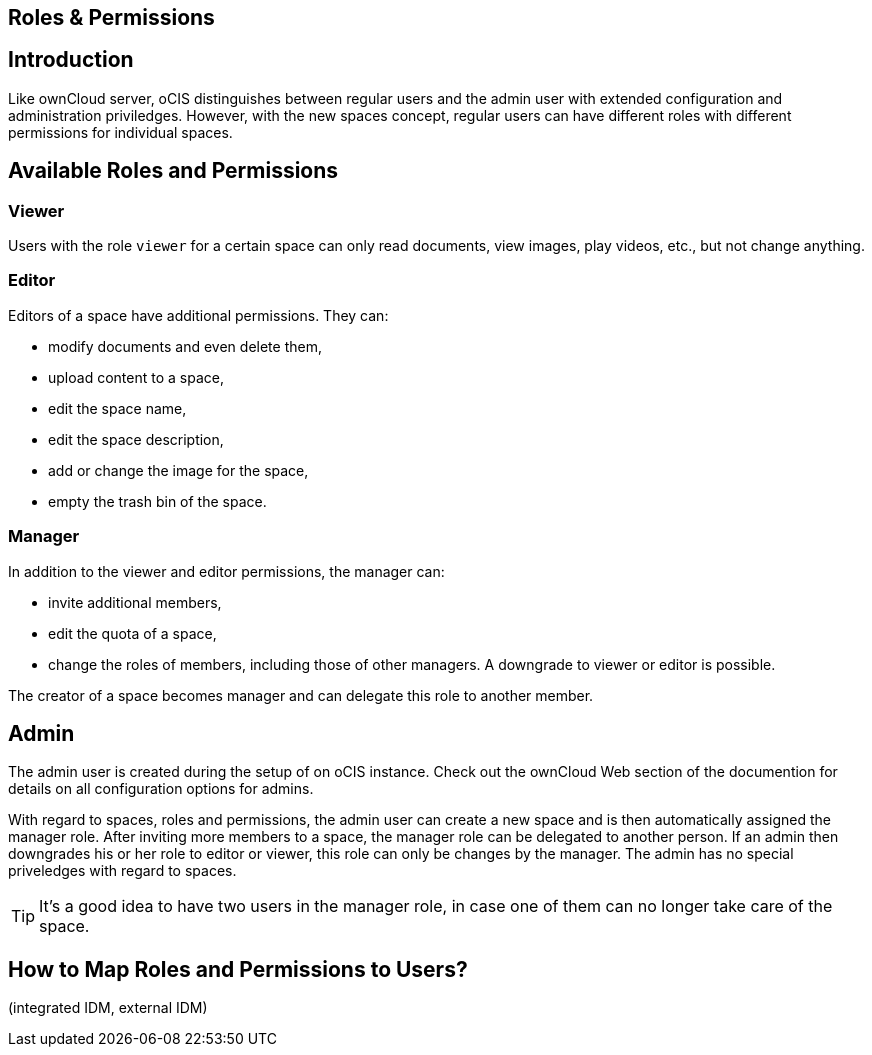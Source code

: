 == Roles & Permissions
:toc: right
:toclevels: 1

:description: Like ownCloud server, oCIS distinguishes between regular users and the admin user with extended configuration and administration priviledges. However, with the new spaces concept, regular users can have different roles with different permissions for individual spaces.

== Introduction

{description}

== Available Roles and Permissions

=== Viewer

Users with the role `viewer` for a certain space can only read documents, view images, play videos, etc., but not change anything.

=== Editor

Editors of a space have additional permissions. They can:

* modify documents and even delete them,
* upload content to a space,
* edit the space name,
* edit the space description,
* add or change the image for the space,
* empty the trash bin of the space.

=== Manager

In addition to the viewer and editor permissions, the manager can:

* invite additional members,
* edit the quota of a space,
* change the roles of members, including those of other managers. A downgrade to viewer or editor is possible. 

The creator of a space becomes manager and can delegate this role to another member.

// Unclear if only Admin can create spaces or everyone.

== Admin

The admin user is created during the setup of on oCIS instance. Check out the ownCloud Web section of the documention for details on all configuration options for admins.

With regard to spaces, roles and permissions, the admin user can create a new space and is then automatically assigned the manager role. After inviting more members to a space, the manager role can be delegated to another person. If an admin then downgrades his or her role to editor or viewer, this role can only be changes by the manager. The admin has no special priveledges with regard to spaces.

TIP: It's a good idea to have two users in the manager role, in case one of them can no longer take care of the space.

// Likely there will be a way for admins to change the roles, but we don't know yet for sure and how it will work.

== How to Map Roles and Permissions to Users?

(integrated IDM, external IDM)
